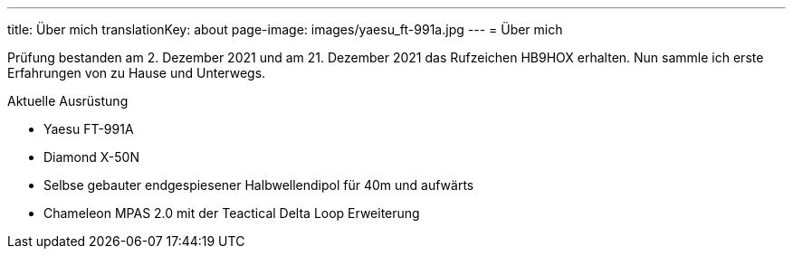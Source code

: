 ---
title: Über mich
translationKey: about
page-image: images/yaesu_ft-991a.jpg
---
= Über mich

Prüfung bestanden am 2. Dezember 2021 und am 21. Dezember 2021 das Rufzeichen HB9HOX erhalten.
Nun sammle ich erste Erfahrungen von zu Hause und Unterwegs.

.Aktuelle Ausrüstung
* Yaesu FT-991A
* Diamond X-50N
* Selbse gebauter endgespiesener Halbwellendipol für 40m und aufwärts
* Chameleon MPAS 2.0 mit der Teactical Delta Loop Erweiterung
